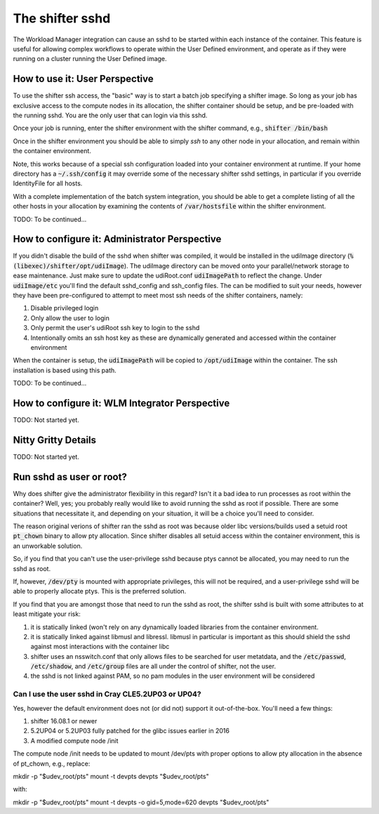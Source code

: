 The shifter sshd
================

The Workload Manager integration can cause an sshd to be started within each
instance of the container.  This feature is useful for allowing complex
workflows to operate within the User Defined environment, and operate as if
they were running on a cluster running the User Defined image.

How to use it: User Perspective
-------------------------------
To use the shifter ssh access, the "basic" way is to start a batch job
specifying a shifter image.  So long as your job has exclusive access to the
compute nodes in its allocation, the shifter container should be setup, and
be pre-loaded with the running sshd.  You are the only user that can login via
this sshd.

Once your job is running, enter the shifter environment with the shifter
command, e.g., :code:`shifter /bin/bash`

Once in the shifter environment you should be able to simply `ssh` to any
other node in your allocation, and remain within the container environment.

Note, this works because of a special ssh configuration loaded into your
container environment at runtime.  If your home directory has a
:code:`~/.ssh/config` it may override some of the necessary shifter sshd
settings, in particular if you override IdentityFile for all hosts.

With a complete implementation of the batch system integration, you should be
able to get a complete listing of all the other hosts in your allocation by
examining the contents of :code:`/var/hostsfile` within the shifter 
environment.

TODO: To be continued...

How to configure it: Administrator Perspective
----------------------------------------------
If you didn't disable the build of the sshd when shifter was compiled, it would
be installed in the udiImage directory
(:code:`%(libexec)/shifter/opt/udiImage`).  The udiImage directory can be moved
onto your parallel/network storage to ease maintenance.  Just make sure to 
update the udiRoot.conf :code:`udiImagePath` to reflect the change.  Under
:code:`udiImage/etc` you'll find the default sshd_config and ssh_config files.
The can be modified to suit your needs, however they have been pre-configured
to attempt to meet most ssh needs of the shifter containers, namely:

1. Disable privileged login
2. Only allow the user to login
3. Only permit the user's udiRoot ssh key to login to the sshd
4. Intentionally omits an ssh host key as these are dynamically generated
   and accessed within the container environment

When the container is setup, the :code:`udiImagePath` will be copied to
:code:`/opt/udiImage` within the container.  The ssh installation is
based using this path.

TODO: To be continued...

How to configure it: WLM Integrator Perspective
-----------------------------------------------
TODO: Not started yet.


Nitty Gritty Details
--------------------
TODO: Not started yet.

Run sshd as user or root?
-------------------------
Why does shifter give the administrator flexibility in this regard?  Isn't it
a bad idea to run processes as root within the container?  Well, yes; you 
probably really would like to avoid running the sshd as root if possible. There
are some situations that necessitate it, and depending on your situation, it
will be a choice you'll need to consider.

The reason original verions of shifter ran the sshd as root was because older
libc versions/builds used a setuid root :code:`pt_chown` binary to allow pty
allocation.  Since shifter disables all setuid access within the container
environment, this is an unworkable solution.

So, if you find that you can't use the user-privilege sshd because ptys cannot
be allocated, you may need to run the sshd as root.

If, however, :code:`/dev/pty` is mounted with appropriate privileges, this will
not be required, and a user-privilege sshd will be able to properly allocate
ptys.  This is the preferred solution.

If you find that you are amongst those that need to run the sshd as root, the
shifter sshd is built with some attributes to at least mitigate your risk:

1. it is statically linked (won't rely on any dynamically loaded libraries from
   the container environment.
2. it is statically linked against libmusl and libressl.  libmusl in particular
   is important as this should shield the sshd against most interactions with
   the container libc
3. shifter uses an nsswitch.conf that only allows files to be searched for
   user metatdata, and the :code:`/etc/passwd`, :code:`/etc/shadow`, and
   :code:`/etc/group` files are all under the control of shifter, not the user.
4. the sshd is not linked against PAM, so no pam modules in the user
   environment will be considered

Can I use the user sshd in Cray CLE5.2UP03 or UP04?
+++++++++++++++++++++++++++++++++++++++++++++++++++
Yes, however the default environment does not (or did not) support it
out-of-the-box.  You'll need a few things:

1. shifter 16.08.1 or newer
2. 5.2UP04 or 5.2UP03 fully patched for the glibc issues earlier in 2016
3. A modified compute node /init

The compute node /init needs to be updated to mount /dev/pts with proper
options to allow pty allocation in the absence of pt_chown, e.g., replace::

mkdir -p "$udev_root/pts"
mount -t devpts devpts "$udev_root/pts"

with::

mkdir -p "$udev_root/pts"
mount -t devpts -o gid=5,mode=620 devpts "$udev_root/pts"


